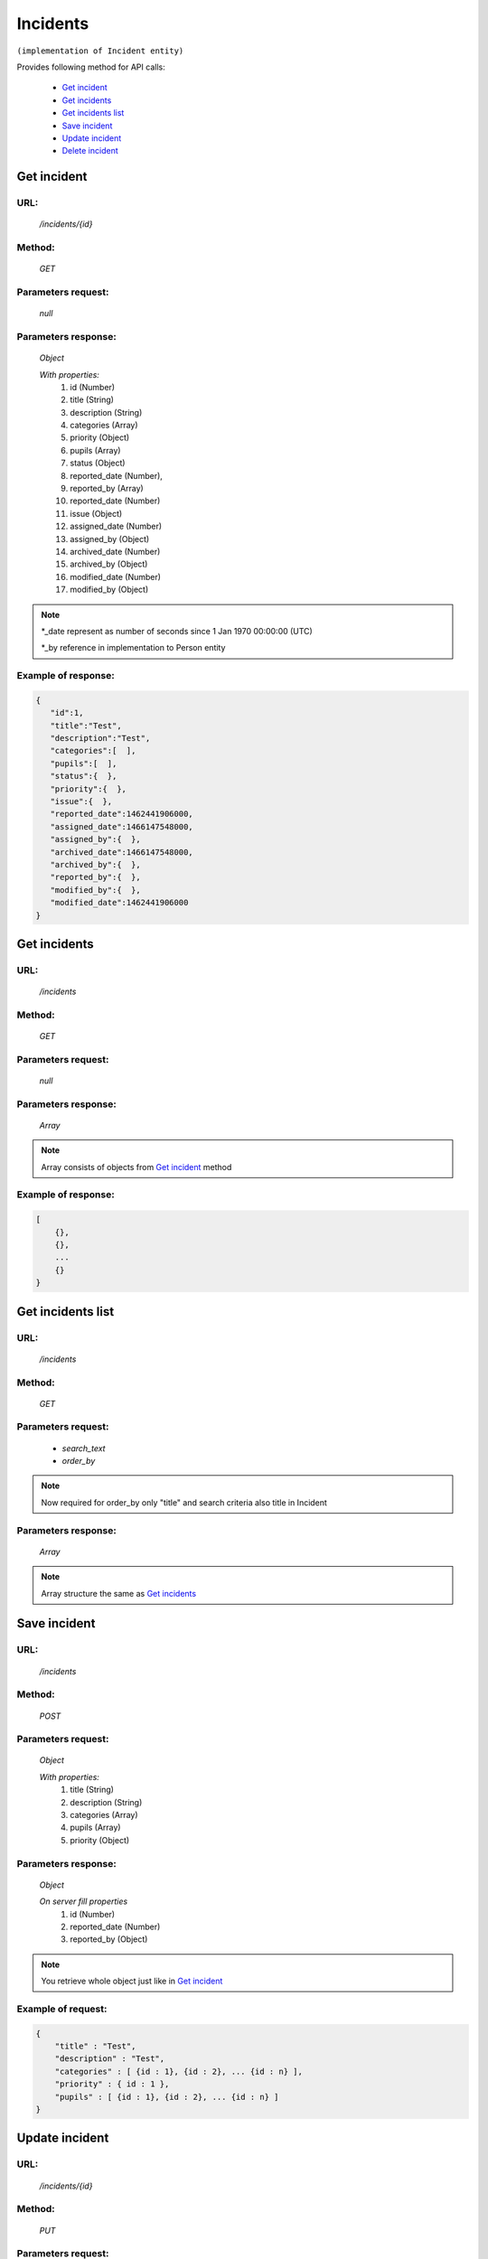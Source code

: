 Incidents
=========

``(implementation of Incident entity)``

Provides following method for API calls:

    * `Get incident`_
    * `Get incidents`_
    * `Get incidents list`_
    * `Save incident`_
    * `Update incident`_
    * `Delete incident`_

.. _`Get incident`:

Get incident
------------

URL:
~~~~
    */incidents/{id}*

Method:
~~~~~~~
    *GET*

Parameters request:
~~~~~~~~~~~~~~~~~~~
    *null*

Parameters response:
~~~~~~~~~~~~~~~~~~~~
    *Object*

    *With properties:*
        #. id (Number)
        #. title (String)
        #. description (String)
        #. categories (Array)
        #. priority (Object)
        #. pupils (Array)
        #. status (Object)
        #. reported_date (Number),
        #. reported_by (Array)
        #. reported_date (Number)
        #. issue (Object)
        #. assigned_date (Number)
        #. assigned_by (Object)
        #. archived_date (Number)
        #. archived_by (Object)
        #. modified_date (Number)
        #. modified_by (Object)

.. note::

    *_date represent as number of seconds since 1 Jan 1970 00:00:00 (UTC)

    *_by reference in implementation to Person entity

Example of response:
~~~~~~~~~~~~~~~~~~~~

.. code-block:: json

    {
       "id":1,
       "title":"Test",
       "description":"Test",
       "categories":[  ],
       "pupils":[  ],
       "status":{  },
       "priority":{  },
       "issue":{  },
       "reported_date":1462441906000,
       "assigned_date":1466147548000,
       "assigned_by":{  },
       "archived_date":1466147548000,
       "archived_by":{  },
       "reported_by":{  },
       "modified_by":{  },
       "modified_date":1462441906000
    }

.. _`Get incidents`:

Get incidents
-------------

URL:
~~~~
    */incidents*

Method:
~~~~~~~
    *GET*

Parameters request:
~~~~~~~~~~~~~~~~~~~
    *null*

Parameters response:
~~~~~~~~~~~~~~~~~~~~
    *Array*

.. note::
    Array consists of objects from `Get incident`_ method

Example of response:
~~~~~~~~~~~~~~~~~~~~

.. code-block:: json

    [
        {},
        {},
        ...
        {}
    }

.. _`Get incidents list`:

Get incidents list
------------------

URL:
~~~~
    */incidents*

Method:
~~~~~~~
    *GET*

Parameters request:
~~~~~~~~~~~~~~~~~~~
    * *search_text*
    * *order_by*

.. note::
    Now required for order_by only "title" and search criteria also title in Incident

Parameters response:
~~~~~~~~~~~~~~~~~~~~
    *Array*

.. note::
    Array structure the same as `Get incidents`_

.. _`Save incident`:

Save incident
-------------

URL:
~~~~
    */incidents*

Method:
~~~~~~~
    *POST*

Parameters request:
~~~~~~~~~~~~~~~~~~~
    *Object*

    *With properties:*
        #. title (String)
        #. description (String)
        #. categories (Array)
        #. pupils (Array)
        #. priority (Object)

Parameters response:
~~~~~~~~~~~~~~~~~~~~
    *Object*

    *On server fill properties*
        #. id (Number)
        #. reported_date (Number)
        #. reported_by (Object)

.. note::
    You retrieve whole object just like in `Get incident`_

Example of request:
~~~~~~~~~~~~~~~~~~~

.. code-block:: json

    {
        "title" : "Test",
        "description" : "Test",
        "categories" : [ {id : 1}, {id : 2}, ... {id : n} ],
        "priority" : { id : 1 },
        "pupils" : [ {id : 1}, {id : 2}, ... {id : n} ]
    }

.. _`Update incident`:

Update incident
---------------

URL:
~~~~
    */incidents/{id}*

Method:
~~~~~~~
    *PUT*

Parameters request:
~~~~~~~~~~~~~~~~~~~
    *Object*

    *With properties what you want to update, except id*

.. seealso::
    Whole properties list you can see at `Get incident`_

Parameters response:
~~~~~~~~~~~~~~~~~~~~
    *Object*

.. _`Delete incident`:

Delete incident
---------------

URL:
~~~~
    */incidents/{id}*

Method:
~~~~~~~
    *DELETE*

Parameters request:
~~~~~~~~~~~~~~~~~~~
    *null*

Parameters response:
~~~~~~~~~~~~~~~~~~~~
    *Object*





























